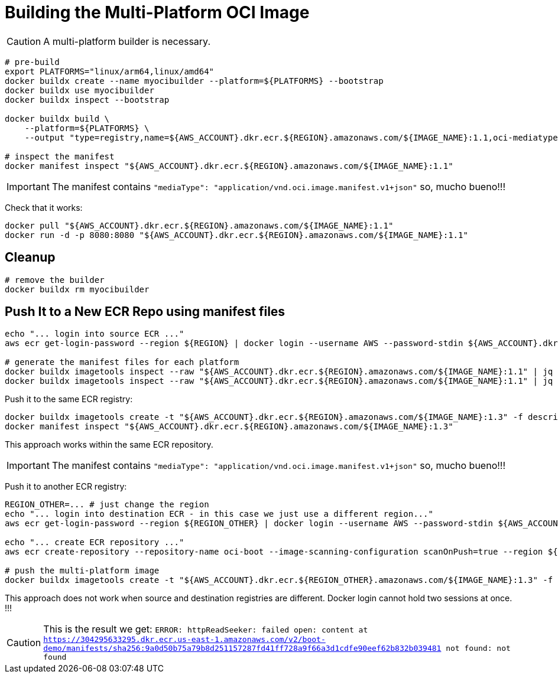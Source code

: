 = Building the Multi-Platform OCI Image

CAUTION: A multi-platform builder is necessary.

[source, shell]
----
# pre-build
export PLATFORMS="linux/arm64,linux/amd64"
docker buildx create --name myocibuilder --platform=${PLATFORMS} --bootstrap
docker buildx use myocibuilder
docker buildx inspect --bootstrap

docker buildx build \
    --platform=${PLATFORMS} \
    --output "type=registry,name=${AWS_ACCOUNT}.dkr.ecr.${REGION}.amazonaws.com/${IMAGE_NAME}:1.1,oci-mediatype=true" .

# inspect the manifest
docker manifest inspect "${AWS_ACCOUNT}.dkr.ecr.${REGION}.amazonaws.com/${IMAGE_NAME}:1.1"
----

IMPORTANT: The manifest contains `"mediaType": "application/vnd.oci.image.manifest.v1+json"` so, mucho bueno!!!

Check that it works:

[source, shell]
----
docker pull "${AWS_ACCOUNT}.dkr.ecr.${REGION}.amazonaws.com/${IMAGE_NAME}:1.1"
docker run -d -p 8080:8080 "${AWS_ACCOUNT}.dkr.ecr.${REGION}.amazonaws.com/${IMAGE_NAME}:1.1"
----

== Cleanup

[source, shell]
----
# remove the builder
docker buildx rm myocibuilder
----

== Push It to a New ECR Repo using manifest files

[source, shell]
----
echo "... login into source ECR ..."
aws ecr get-login-password --region ${REGION} | docker login --username AWS --password-stdin ${AWS_ACCOUNT}.dkr.ecr.${REGION}.amazonaws.com

# generate the manifest files for each platform
docker buildx imagetools inspect --raw "${AWS_ACCOUNT}.dkr.ecr.${REGION}.amazonaws.com/${IMAGE_NAME}:1.1" | jq '.manifests[] |select(.platform.architecture |contains("arm"))' > descriptor_arm.json
docker buildx imagetools inspect --raw "${AWS_ACCOUNT}.dkr.ecr.${REGION}.amazonaws.com/${IMAGE_NAME}:1.1" | jq '.manifests[] |select(.platform.architecture |contains("amd"))' > descriptor_amd.json
----

Push it to the same ECR registry:

[source, shell]
----
docker buildx imagetools create -t "${AWS_ACCOUNT}.dkr.ecr.${REGION}.amazonaws.com/${IMAGE_NAME}:1.3" -f descriptor_amd.json -f descriptor_arm.json
docker manifest inspect "${AWS_ACCOUNT}.dkr.ecr.${REGION}.amazonaws.com/${IMAGE_NAME}:1.3"
----

This approach works within the same ECR repository.

IMPORTANT: The manifest contains `"mediaType": "application/vnd.oci.image.manifest.v1+json"` so, mucho bueno!!!

Push it to another ECR registry:

[source, shell]
----

REGION_OTHER=... # just change the region
echo "... login into destination ECR - in this case we just use a different region..."
aws ecr get-login-password --region ${REGION_OTHER} | docker login --username AWS --password-stdin ${AWS_ACCOUNT_OTHER}.dkr.ecr.${REGION_OTHER}.amazonaws.com

echo "... create ECR repository ..."
aws ecr create-repository --repository-name oci-boot --image-scanning-configuration scanOnPush=true --region ${REGION_OTHER}

# push the multi-platform image
docker buildx imagetools create -t "${AWS_ACCOUNT}.dkr.ecr.${REGION_OTHER}.amazonaws.com/${IMAGE_NAME}:1.3" -f descriptor_amd.json -f descriptor_arm.json
----

This approach does not work when source and destination registries are different. Docker login cannot hold two sessions at once. !!!

CAUTION: This is the result we get:  `ERROR: httpReadSeeker: failed open: content at https://304295633295.dkr.ecr.us-east-1.amazonaws.com/v2/boot-demo/manifests/sha256:9a0d50b75a79b8d251157287fd41ff728a9f66a3d1cdfe90eef62b832b039481 not found: not found`

